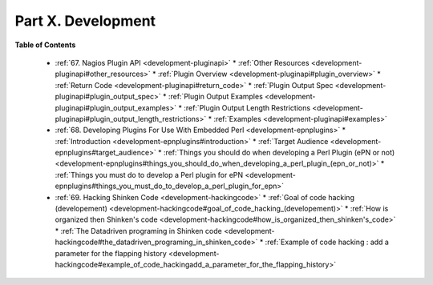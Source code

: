 .. _part-development:




====================
Part X. Development 
====================


**Table of Contents**

  * :ref:`67. Nagios Plugin API <development-pluginapi>`
    * :ref:`Other Resources <development-pluginapi#other_resources>`
    * :ref:`Plugin Overview <development-pluginapi#plugin_overview>`
    * :ref:`Return Code <development-pluginapi#return_code>`
    * :ref:`Plugin Output Spec <development-pluginapi#plugin_output_spec>`
    * :ref:`Plugin Output Examples <development-pluginapi#plugin_output_examples>`
    * :ref:`Plugin Output Length Restrictions <development-pluginapi#plugin_output_length_restrictions>`
    * :ref:`Examples <development-pluginapi#examples>`
  * :ref:`68. Developing Plugins For Use With Embedded Perl <development-epnplugins>`
    * :ref:`Introduction <development-epnplugins#introduction>`
    * :ref:`Target Audience <development-epnplugins#target_audience>`
    * :ref:`Things you should do when developing a Perl Plugin (ePN or not) <development-epnplugins#things_you_should_do_when_developing_a_perl_plugin_(epn_or_not)>`
    * :ref:`Things you must do to develop a Perl plugin for ePN <development-epnplugins#things_you_must_do_to_develop_a_perl_plugin_for_epn>`
  * :ref:`69. Hacking Shinken Code <development-hackingcode>`
    * :ref:`Goal of code hacking (developement) <development-hackingcode#goal_of_code_hacking_(developement)>`
    * :ref:`How is organized then Shinken's code <development-hackingcode#how_is_organized_then_shinken's_code>`
    * :ref:`The Datadriven programing in Shinken code <development-hackingcode#the_datadriven_programing_in_shinken_code>`
    * :ref:`Example of code hacking : add a parameter for the flapping history <development-hackingcode#example_of_code_hackingadd_a_parameter_for_the_flapping_history>`

